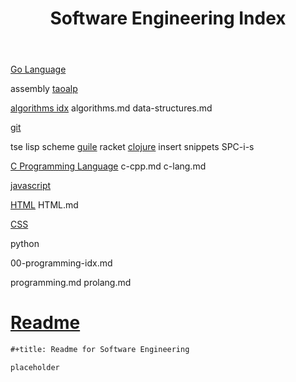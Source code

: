 :PROPERTIES:
:ID:       9112127d-96f8-47f7-b359-e1ceb5056d94
:header-args: :tangle README.org
:auto_tangle: t
:TOC: include all :ignore this
:END:
#+title: Software Engineering Index

[[id:1eac6cff-c4c4-4473-a181-984ebefa877c][Go Language]]

assembly
[[id:683d6936-787d-4cd0-bb00-274ac75d0fc6][taoalp]]

[[id:fe411eef-058b-4fe7-909f-6c4214bcc636][algorithms idx]]
algorithms.md
data-structures.md

[[id:dea16eb4-d34a-421b-b037-9f3e606ec001][git]]

tse
lisp
  scheme
    [[id:8f689d2c-c85c-4020-b7da-d56d3f6a7acc][guile]]
    racket
  [[id:292ecba9-bd17-40cd-b3cd-aceec77ebe6d][clojure]]
insert snippets
  SPC-i-s

[[id:5c4573b4-c79d-4bcd-9fb8-7f22e64f1675][C Programming Language]]
c-cpp.md
c-lang.md

[[id:48f25267-5d79-46c4-acaf-eccb71c33bf6][javascript]]

[[id:d8c234ae-93fa-4569-8d7b-d10ae08377a9][HTML]]
HTML.md

[[id:bbad4e71-066d-4231-953a-3b5ed0891141][CSS]]

python

00-programming-idx.md


programming.md
prolang.md

* [[file:README.org][Readme]]

#+begin_src org
,#+title: Readme for Software Engineering

placeholder
#+end_src
